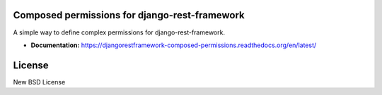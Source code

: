 Composed permissions for django-rest-framework
----------------------------------------------

A simple way to define complex permissions for django-rest-framework.

- **Documentation:** https://djangorestframework-composed-permissions.readthedocs.org/en/latest/

License
-------

New BSD License
